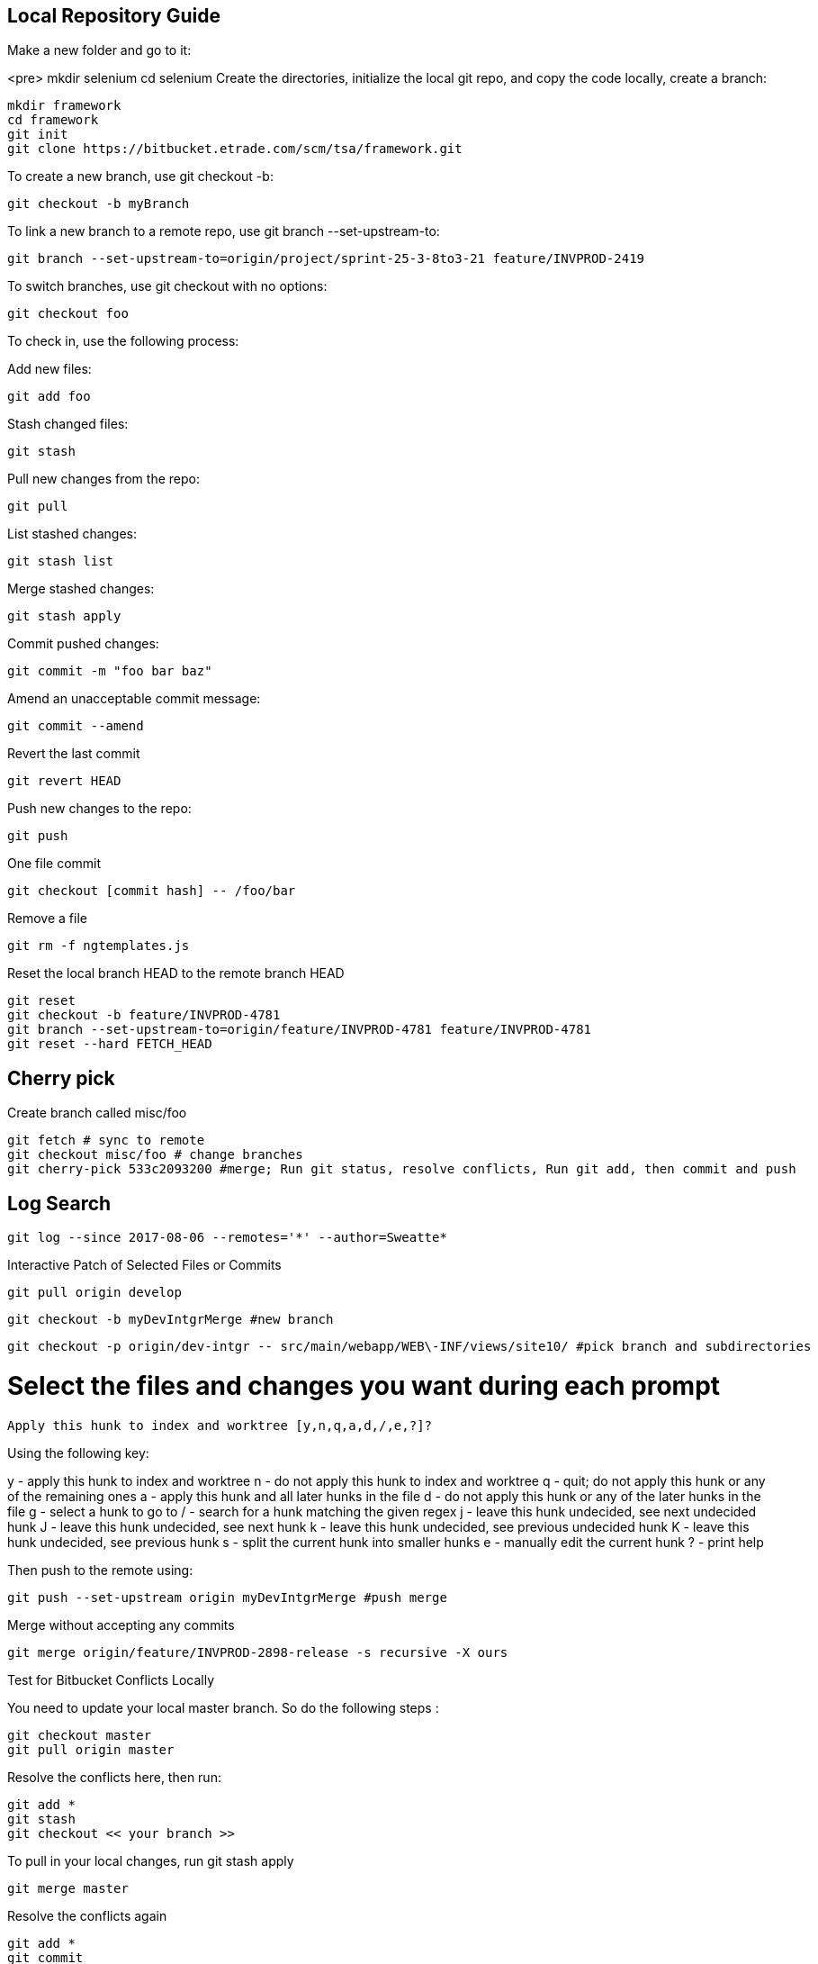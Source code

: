 ## Local Repository Guide
 
Make a new folder and go to it:

<pre>
mkdir selenium
cd selenium
Create the directories, initialize the local git repo, and copy the code locally, create a branch:

    mkdir framework
    cd framework
    git init
    git clone https://bitbucket.etrade.com/scm/tsa/framework.git

To create a new branch, use git checkout -b:

    git checkout -b myBranch

To link a new branch to a remote repo, use git branch --set-upstream-to:

    git branch --set-upstream-to=origin/project/sprint-25-3-8to3-21 feature/INVPROD-2419 

To switch branches, use git checkout with no options:

    git checkout foo

To check in, use the following process:

 
Add new files:

    git add foo

Stash changed files:

    git stash

Pull new changes from the repo:

    git pull

List stashed changes:

    git stash list

Merge stashed changes:

    git stash apply

Commit pushed changes:

    git commit -m "foo bar baz"

Amend an unacceptable commit message:

    git commit --amend

Revert the last commit

    git revert HEAD 

Push new changes to the repo:

    git push

One file commit
    
    git checkout [commit hash] -- /foo/bar

Remove a file

    git rm -f ngtemplates.js

Reset the local branch HEAD to the remote branch HEAD
 
    git reset
    git checkout -b feature/INVPROD-4781
    git branch --set-upstream-to=origin/feature/INVPROD-4781 feature/INVPROD-4781
    git reset --hard FETCH_HEAD
 

## Cherry pick
Create branch called misc/foo

    git fetch # sync to remote
    git checkout misc/foo # change branches
    git cherry-pick 533c2093200 #merge; Run git status, resolve conflicts, Run git add, then commit and push

## Log Search

    git log --since 2017-08-06 --remotes='*' --author=Sweatte*

Interactive Patch of Selected Files or Commits
 
    git pull origin develop

    git checkout -b myDevIntgrMerge #new branch

    git checkout -p origin/dev-intgr -- src/main/webapp/WEB\-INF/views/site10/ #pick branch and subdirectories

# Select the files and changes you want during each prompt

    Apply this hunk to index and worktree [y,n,q,a,d,/,e,?]?

Using the following key:

y - apply this hunk to index and worktree
n - do not apply this hunk to index and worktree
q - quit; do not apply this hunk or any of the remaining ones
a - apply this hunk and all later hunks in the file
d - do not apply this hunk or any of the later hunks in the file
g - select a hunk to go to
/ - search for a hunk matching the given regex
j - leave this hunk undecided, see next undecided hunk
J - leave this hunk undecided, see next hunk
k - leave this hunk undecided, see previous undecided hunk
K - leave this hunk undecided, see previous hunk
s - split the current hunk into smaller hunks
e - manually edit the current hunk
? - print help

Then push to the remote using:

    git push --set-upstream origin myDevIntgrMerge #push merge

Merge without accepting any commits

    git merge origin/feature/INVPROD-2898-release -s recursive -X ours

 

Test for Bitbucket Conflicts Locally

You need to update your local master branch. So do the following steps :

    git checkout master
    git pull origin master

Resolve the conflicts here, then run:

    git add *
    git stash
    git checkout << your branch >>

To pull in your local changes, run git stash apply

    git merge master

Resolve the conflicts again
    
    git add *
    git commit
    git push
 
## Ours Merge Strategies

For starters, git merge -s ours xyz is not the same as git merge -X ours xyz. The first uses merge strategy called “ours”, and the second uses default ‘recursive’ merge strategy, but with “ours” option. Creating two entities named “ours” that do similar, but subtly different things is the epitome of  bad interface design.

The “-s” variant creates a commit that merges current branch and “xyz”, but ignores all changes from xyz, so the resulting content would be identical to the current branch. This is useful for getting rid of unwanted branches when force-pushes and deletes are disabled. The “-X” variant only ignores changes from xyz that cause a conflict. Changes from xyz that do not cause a conflict will be included in the end result.

## Revert Local Git Changes

To fix an invalid commit message(no iTrack, no whitespace, etc), do the following:

  git commit --amend
To clean mistaken deletes or checkins, do the following:

  git reset --hard HEAD

Then clean the untracked files and directories with:

  git clean -df
 

Store Password
Create a netrc file:

Linux: vi ~/.netrc
Windows: New-Item -Name _netrc -ItemType File -Path $env:userprofile
Set the permissions for your eyes only:

chmod 0600 ~/.netrc
Then add the bitbucket URL and your username and password:
    
machine bitbucket.etrade.com
login myusername 
password mypassword
    


## References
https://www.linux.org/docs/man7/gitrevisions.html

http://people.irisa.fr/Anthony.Baire/git/git-advanced-handout.pdf

https://www.kernel.org/pub/software/scm/git/docs/git-checkout.html

https://www.python.org/dev/peps/pep-0103/

https://docs.moodle.org/dev/Git_for_developers

http://www.noah.org/wiki/Git_notes

https://www.wikihow.com/Use-Git-Effectively

https://www.sbf5.com/~cduan/technical/git/git-3.shtml

https://kofoedanders.com/git-cooperation-simplified/

http://joemaller.com/990/a-web-focused-git-workflow/

https://news.ycombinator.com/item?id=12785200

http://travisjeffery.com/b/2012/02/search-a-git-repo-like-a-ninja/

https://help.github.com/articles/changing-a-commit-message/

http://git-extensions-documentation.readthedocs.io/en/latest/modify_history.html

https://davidwalsh.name/git-default-remote

[Git User Manual](https://www.kernel.org/pub/software/scm/git/docs/user-manual.html)

https://www.cloudbees.com/blog/advanced-git-jenkins

https://community.atlassian.com/t5/Bitbucket-questions/behind-ahead-incorrect/qaq-p/4749

https://confluence.atlassian.com/bitbucketserver050/automatic-branch-merging-913474751.html

https://confluence.atlassian.com/bitbucketserverkb/how-to-define-a-default-merge-strategy-per-project-894207103.html

https://git-scm.com/book/en/v2/Git-Internals-Transfer-Protocols

https://blog.petrzemek.net/2016/07/10/git-patch-mode-all-the-way/

http://mindspill.net/computing/linux-notes/git-diff-tree-whitespace/

https://blog.bigballofwax.co.nz/2011/12/15/fixing-whitespace-when-apply-patches-with-git/

http://jyx.github.io/blog/2012/03/09/apply-patches-in-git/

https://makandracards.com/makandra/11541-how-to-not-leave-trailing-whitespace-using-your-editor-or-git

https://robots.thoughtbot.com/send-a-patch-to-someone-using-git-format-patch

http://gitster.livejournal.com/28309.html

https://davidwalsh.name/git-export-patch

http://nithinbekal.com/posts/git-patch/

http://git-extensions-documentation.readthedocs.io/en/latest/patches.html

https://kennyballou.com/blog/2015/10/art-manually-edit-hunks/

https://www.kernel.org/pub/software/scm/git/docs/git-apply.html

http://www.olitreadwell.com/2014/12/27/git-commit-interactivity/

https://git-scm.com/docs/diff-generate-patch

https://www.kernel.org/pub/software/scm/git/docs/git-rerere.html

https://www.codementor.io/citizen428/git-tutorial-10-common-git-problems-and-how-to-fix-them-aajv0katd

https://confluence.atlassian.com/bitbucketserverkb/pushing-to-bitbucket-server-reports-there-are-too-many-unreachable-loose-objects-825788622.html

http://legacy.python.org/dev/peps/pep-0103/

https://www.quora.com/In-a-git-merge-conflict-how-do-I-tell-git-that-for-files-X-Y-and-Z-I-want-it-to-screw-the-local-changes-and-simply-overwrite-with-the-version-being-pulled-in

http://genomewiki.ucsc.edu/index.php/Resolving_merge_conflicts_in_Git

https://git-scm.com/docs/merge-strategies

http://www.drdobbs.com/tools/three-way-merging-a-look-under-the-hood/240164902

http://blog.ezyang.com/2010/01/advanced-git-merge/

https://ariya.io/2013/09/fast-forward-git-merge

https://git-scm.com/docs/git-merge-file

http://blog.ezyang.com/2011/07/synthetic-git-merges/

http://www-cs-students.stanford.edu/~blynn/gitmagic/ch07.html

https://stackoverflow.com/questions/26157114/some-choices-in-interactive-mode-dont-work-on-git

https://wiki.freebsd.org/GitConversion

https://www.devroom.io/2010/06/10/cherry-picking-specific-commits-from-another-branch/

https://ninc.centreforbrainhealth.ca/sites/default/files/pictures/git.pdf

http://www.gelato.unsw.edu.au/archives/git/0512/13748.html

https://www.slideshare.net/wjmuse/git-35996727

https://www.slideshare.net/JosManuelVegaMonroy/git-session20122013-18929189

http://gitpython.readthedocs.io/en/stable/reference.html

https://dyerlab.ces.vcu.edu/2016/06/22/google-drive-git/

https://en.wikibooks.org/wiki/Git/Internal_structure

https://git-scm.com/book/en/v1/Git-and-Other-Systems-Git-and-Subversion

https://blog.ostermiller.org/git-remove-from-history

https://en.wikibooks.org/wiki/Commit_Often,_Perfect_Later,_Publish_Once:_Git_Best_Practices

https://sethrobertson.github.io/GitBestPractices/

http://blog.kablamo.org/2013/12/08/git-restore/

https://stackoverflow.com/questions/6531241/how-to-use-expect-and-git-clone?rq=1

https://git-scm.com/docs/git-config

http://web.mit.edu/jhawk/mnt/spo/git/www/git-config.html

https://www.atlassian.com/blog/git/extending-git

https://easyengine.io/tutorials/git/git-resolve-merge-conflicts/

https://git.wiki.kernel.org/index.php/Aliases

http://www.cirosantilli.com/git-tutorial/

https://git-scm.com/docs/revisions

https://github.com/bricoleurs/bricolage/wiki/Merging-with-Git

https://www.quora.com/In-a-git-merge-conflict-how-do-I-tell-git-that-for-files-X-Y-and-Z-I-want-it-to-screw-the-local-changes-and-simply-overwrite-with-the-version-being-pulled-in

http://gitolite.com/detached-head.html

http://www.it3.be/2014/05/07/git-head-detached/

https://www.alexmoreno.net/head-detached-originmaster

https://git-scm.com/docs/git-checkout#_detached_head

https://confluence.atlassian.com/bitbucketserver/using-smart-commits-in-bitbucket-server-802599018.html

https://developer.atlassian.com/bitbucket/api/2/reference/resource/repositories/%7Busername%7D/%7Brepo_slug%7D/diff/%7Bspec%7D

https://confluence.atlassian.com/bitbucketserverkb/all-bitbucket-server-knowledge-base-articles-915145369.html

https://confluence.atlassian.com/bitbucketserverkb/understanding-diff-view-in-bitbucket-server-859450562.html

https://stackoverflow.com/questions/36727469/bitbucket-crlf-issue

https://mirrors.edge.kernel.org/pub/software/scm/git/docs/technical/api-index.html

https://libgit2.org/libgit2/

https://help.github.com/articles/error-permission-denied-publickey/

https://coderwall.com/p/ovjobq/git-merge-strategy-if-you-have-a-conflict

https://ikriv.com/blog/?p=2419

https://verboselogging.com/2010/06/25/copy-merge-with-git

https://blog.tankywoo.com/2014/05/20/git-merge-strategy-ours-and-theirs.html